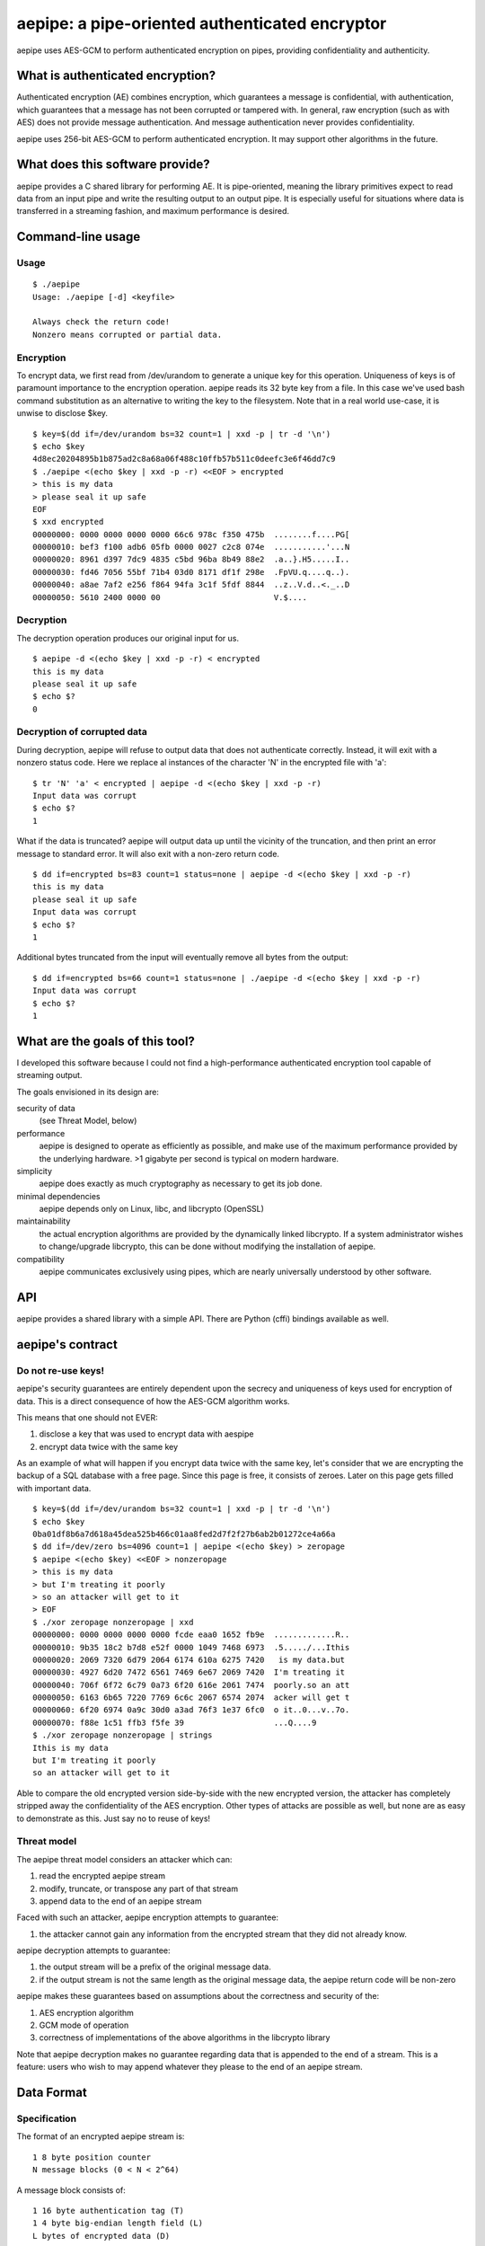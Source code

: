 aepipe: a pipe-oriented authenticated encryptor
===============================================

aepipe uses AES-GCM to perform authenticated encryption on pipes, providing
confidentiality and authenticity.

What is authenticated encryption?
---------------------------------

Authenticated encryption (AE) combines encryption, which guarantees a message is
confidential, with authentication, which guarantees that a message has not been
corrupted or tampered with. In general, raw encryption (such as with AES) does
not provide message authentication. And message authentication never provides
confidentiality.

aepipe uses 256-bit AES-GCM to perform authenticated encryption. It may support
other algorithms in the future.

What does this software provide?
--------------------------------

aepipe provides a C shared library for performing AE. It is pipe-oriented,
meaning the library primitives expect to read data from an input pipe and write
the resulting output to an output pipe. It is especially useful for situations
where data is transferred in a streaming fashion, and maximum performance is
desired.

Command-line usage
------------------

Usage
~~~~~

::

  $ ./aepipe
  Usage: ./aepipe [-d] <keyfile>

  Always check the return code!
  Nonzero means corrupted or partial data.

Encryption
~~~~~~~~~~

To encrypt data, we first read from /dev/urandom to generate a unique key for
this operation. Uniqueness of keys is of paramount importance to the encryption
operation. aepipe reads its 32 byte key from a file. In this case we've used
bash command substitution as an alternative to writing the key to the
filesystem. Note that in a real world use-case, it is unwise to disclose $key.

::

  $ key=$(dd if=/dev/urandom bs=32 count=1 | xxd -p | tr -d '\n')
  $ echo $key
  4d8ec20204895b1b875ad2c8a68a06f488c10ffb57b511c0deefc3e6f46dd7c9
  $ ./aepipe <(echo $key | xxd -p -r) <<EOF > encrypted
  > this is my data
  > please seal it up safe
  EOF
  $ xxd encrypted
  00000000: 0000 0000 0000 0000 66c6 978c f350 475b  ........f....PG[
  00000010: bef3 f100 adb6 05fb 0000 0027 c2c8 074e  ...........'...N
  00000020: 8961 d397 7dc9 4835 c5bd 96ba 8b49 88e2  .a..}.H5.....I..
  00000030: fd46 7056 55bf 71b4 03d0 8171 df1f 298e  .FpVU.q....q..).
  00000040: a8ae 7af2 e256 f864 94fa 3c1f 5fdf 8844  ..z..V.d..<._..D
  00000050: 5610 2400 0000 00                        V.$....

Decryption
~~~~~~~~~~

The decryption operation produces our original input for us.

::

  $ aepipe -d <(echo $key | xxd -p -r) < encrypted
  this is my data
  please seal it up safe
  $ echo $?
  0

Decryption of corrupted data
~~~~~~~~~~~~~~~~~~~~~~~~~~~~

During decryption, aepipe will refuse to output data that does not authenticate
correctly. Instead, it will exit with a nonzero status code. Here we replace al
instances of the character 'N' in the encrypted file with 'a'::

  $ tr 'N' 'a' < encrypted | aepipe -d <(echo $key | xxd -p -r)
  Input data was corrupt
  $ echo $?
  1

What if the data is truncated? aepipe will output data up until the vicinity of
the truncation, and then print an error message to standard error. It will also
exit with a non-zero return code.

::

  $ dd if=encrypted bs=83 count=1 status=none | aepipe -d <(echo $key | xxd -p -r)
  this is my data
  please seal it up safe
  Input data was corrupt
  $ echo $?
  1

Additional bytes truncated from the input will eventually remove all bytes from
the output::

  $ dd if=encrypted bs=66 count=1 status=none | ./aepipe -d <(echo $key | xxd -p -r)
  Input data was corrupt
  $ echo $?
  1

What are the goals of this tool?
---------------------------------

I developed this software because I could not find a high-performance
authenticated encryption tool capable of streaming output.

The goals envisioned in its design are:

security of data
  (see Threat Model, below)

performance
  aepipe is designed to operate as efficiently as possible, and
  make use of the maximum performance provided by the underlying hardware. >1
  gigabyte per second is typical on modern hardware.

simplicity
   aepipe does exactly as much cryptography as necessary to get its job done.

minimal dependencies
  aepipe depends only on Linux, libc, and libcrypto (OpenSSL)

maintainability
  the actual encryption algorithms are provided by the dynamically linked
  libcrypto. If a system administrator wishes to change/upgrade libcrypto,
  this can be done without modifying the installation of aepipe.

compatibility
  aepipe communicates exclusively using pipes, which are nearly universally
  understood by other software.

API
---

aepipe provides a shared library with a simple API. There are Python (cffi)
bindings available as well.

aepipe's contract
-----------------

Do not re-use keys!
~~~~~~~~~~~~~~~~~~~

aepipe's security guarantees are entirely dependent upon the secrecy and
uniqueness of keys used for encryption of data. This is a direct consequence of
how the AES-GCM algorithm works.

This means that one should not EVER:

1. disclose a key that was used to encrypt data with aespipe
2. encrypt data twice with the same key

As an example of what will happen if you encrypt data twice with the same key,
let's consider that we are encrypting the backup of a SQL database with a free
page. Since this page is free, it consists of zeroes. Later on this page gets
filled with important data.

::

  $ key=$(dd if=/dev/urandom bs=32 count=1 | xxd -p | tr -d '\n')
  $ echo $key
  0ba01df8b6a7d618a45dea525b466c01aa8fed2d7f2f27b6ab2b01272ce4a66a
  $ dd if=/dev/zero bs=4096 count=1 | aepipe <(echo $key) > zeropage
  $ aepipe <(echo $key) <<EOF > nonzeropage
  > this is my data
  > but I'm treating it poorly
  > so an attacker will get to it
  > EOF
  $ ./xor zeropage nonzeropage | xxd
  00000000: 0000 0000 0000 0000 fcde eaa0 1652 fb9e  .............R..
  00000010: 9b35 18c2 b7d8 e52f 0000 1049 7468 6973  .5...../...Ithis
  00000020: 2069 7320 6d79 2064 6174 610a 6275 7420   is my data.but
  00000030: 4927 6d20 7472 6561 7469 6e67 2069 7420  I'm treating it
  00000040: 706f 6f72 6c79 0a73 6f20 616e 2061 7474  poorly.so an att
  00000050: 6163 6b65 7220 7769 6c6c 2067 6574 2074  acker will get t
  00000060: 6f20 6974 0a9c 30d0 a3ad 76f3 1e37 6fc0  o it..0...v..7o.
  00000070: f88e 1c51 ffb3 f5fe 39                   ...Q....9
  $ ./xor zeropage nonzeropage | strings
  Ithis is my data
  but I'm treating it poorly
  so an attacker will get to it

Able to compare the old encrypted version side-by-side with the new encrypted
version, the attacker has completely stripped away the confidentiality of the
AES encryption. Other types of attacks are possible as well, but none are as
easy to demonstrate as this. Just say no to reuse of keys!

Threat model
~~~~~~~~~~~~

The aepipe threat model considers an attacker which can:

1. read the encrypted aepipe stream
2. modify, truncate, or transpose any part of that stream
3. append data to the end of an aepipe stream

Faced with such an attacker, aepipe encryption attempts to guarantee:

1. the attacker cannot gain any information from the encrypted stream that they
   did not already know.

aepipe decryption attempts to guarantee:

1. the output stream will be a prefix of the original message data.
2. if the output stream is not the same length as the original message data, the
   aepipe return code will be non-zero

aepipe makes these guarantees based on assumptions about the
correctness and security of the:

1. AES encryption algorithm
2. GCM mode of operation
3. correctness of implementations of the above algorithms in the libcrypto
   library

Note that aepipe decryption makes no guarantee regarding data that is appended
to the end of a stream. This is a feature: users who wish to may append whatever
they please to the end of an aepipe stream.

Data Format
-----------

Specification
~~~~~~~~~~~~~

The format of an encrypted aepipe stream is::

  1 8 byte position counter
  N message blocks (0 < N < 2^64)

A message block consists of::

  1 16 byte authentication tag (T)
  1 4 byte big-endian length field (L)
  L bytes of encrypted data (D)

All aepipe streams have a final message block of length zero (L=0). The aepipe
encryption of a zero length stream is given as an example::

  $ key=$(dd if=/dev/urandom bs=32 count=1 | xxd -p | tr -d '\n')
  $ aepipe <(echo $key | xxd -p -r) < /dev/null | hd
  00000000  00 00 00 00 00 00 00 00  91 71 69 34 8f f5 56 fb  |.........qi4..V.|
  00000010  6a 78 95 d6 8e a6 50 c9  00 00 00 00              |jx....P.....|
  0000001c

Notes
~~~~~

As an implementation detail, aepipe encryption creates message blocks of
1,048,576 bytes (1 megabyte). aepipe decryption will refuse to process message
blocks larger than this size.

The aepipe decryption routine finishes when it reads the final message block.
The current implementation of aepipe decryption will not read any bytes from its
input pipe past the last message block. Users MAY place any bytes they desire in
the input pipe past the last message block. Of course, aepipe makes no guarantee
what those bytes contain.
